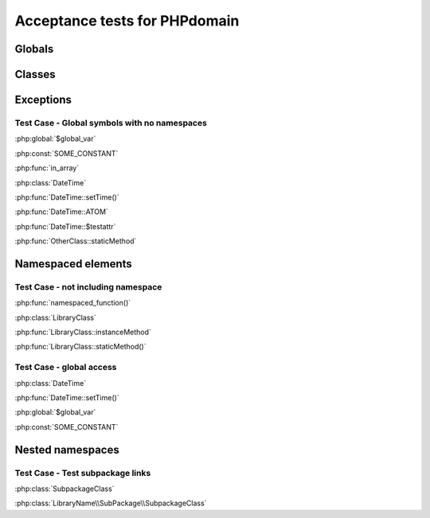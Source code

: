 Acceptance tests for PHPdomain
##############################

Globals
=======

.. php:global:: $global_var

    A global variable

.. php:const:: SOME_CONSTANT

    A global constant

.. php:function:: in_array(needle, haystack)
    
    Checks for needle in haystack.
    
    :param needle: The element to search for.
    :param array haystack: The array to search.
    :returns boolean: Element exists in array.

Classes
=======

.. php:class:: DateTime

    Datetime class
    
    .. php:method:: setDate($year, $month, $day)
        
        Set the date in the datetime object
        
        :param int $year: The year.
        :param int $month: The month.
        :param int $day: The day.
    
    .. php:method:: setTime($hour, $minute[, $second])
    
        Set the time
        
        :param int $hour: The hour
        :param int $minute: The minute
        :param int $second: The second
    
    .. php:const:: ATOM
    
        Y-m-d\TH:i:sP
    
    .. php:attr:: testattr
    
        Value of some attribute

.. php:class:: OtherClass

    Another class

.. php:method:: OtherClass::staticMethod()

    A static method.

Exceptions
==========

.. php:exception:: InvalidArgumentException

    Throw when you get an argument that is bad.


Test Case - Global symbols with no namespaces
---------------------------------------------

:php:global:`$global_var`

:php:const:`SOME_CONSTANT`

:php:func:`in_array`

:php:class:`DateTime`

:php:func:`DateTime::setTime()`

:php:func:`DateTime::ATOM`

:php:func:`DateTime::$testattr`

:php:func:`OtherClass::staticMethod`


.. php:namespace:: LibraryName

Namespaced elements
===================

.. php:function:: namespaced_function($one[, $two])

    A function in a namespace
    
    :param string $one: First parameter.
    :param string $two: Second parameter.

.. php:class:: LibraryClass

    A class in a namespace

    .. php:method:: instanceMethod($foo)
    
    An instance method

.. php:method:: LibraryClass::staticMethod()

    A static method in a namespace


Test Case - not including namespace
-----------------------------------

:php:func:`namespaced_function()`

:php:class:`LibraryClass`

:php:func:`LibraryClass::instanceMethod`

:php:func:`LibraryClass::staticMethod()`


Test Case - global access
-------------------------

:php:class:`DateTime`

:php:func:`DateTime::setTime()`

:php:global:`$global_var`

:php:const:`SOME_CONSTANT`


Nested namespaces
=================

.. php:namespace:: LibraryName\SubPackage

.. php:class:: SubpackageClass

    A class in a subpackage


Test Case - Test subpackage links
---------------------------------

:php:class:`SubpackageClass`

:php:class:`LibraryName\\SubPackage\\SubpackageClass`
